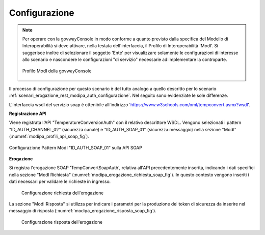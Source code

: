 .. _scenari_erogazione_soap_modipa_auth_configurazione:

Configurazione
--------------

.. note::

  Per operare con la govwayConsole in modo conforme a quanto previsto dalla specifica del Modello di Interoperabilità si deve attivare, nella testata dell'interfaccia, il Profilo di Interoperabilità 'ModI'. Si suggerisce inoltre di selezionare il soggetto 'Ente' per visualizzare solamente le configurazioni di interesse allo scenario e nascondere le configurazioni "di servizio" necessarie ad implementare la controparte.

  .. figure:: ../../../_figure_scenari/modipa_profilo.png
   :scale: 80%
   :align: center
   :name: modipa_profilo_soap_fig

   Profilo ModI della govwayConsole

Il processo di configurazione per questo scenario è del tutto analogo a quello descritto per lo scenario :ref:`scenari_erogazione_rest_modipa_auth_configurazione`. Nel seguito sono evidenziate le sole differenze. 

L'interfaccia wsdl del servizio soap è ottenibile all'indirizzo 'https://www.w3schools.com/xml/tempconvert.asmx?wsdl'.

**Registrazione API**

Viene registrata l'API "TemperatureConversionAuth" con il relativo descrittore WSDL. Vengono selezionati i pattern "ID_AUTH_CHANNEL_02" (sicurezza canale) e "ID_AUTH_SOAP_01" (sicurezza messaggio) nella sezione "ModI" (:numref:`modipa_profili_api_soap_fig`).

.. figure:: ../../../_figure_scenari/modipa_profili_api_soap.png
 :scale: 80%
 :align: center
 :name: modipa_profili_api_soap_fig

 Configurazione Pattern ModI "ID_AUTH_SOAP_01" sulla API SOAP

**Erogazione**

Si registra l'erogazione SOAP 'TempConvertSoapAuth', relativa all'API precedentemente inserita, indicando i dati specifici nella sezione "ModI Richiesta" (:numref:`modipa_erogazione_richiesta_soap_fig`). In questo contesto vengono inseriti i dati necessari per validare le richieste in ingresso.

   .. figure:: ../../../_figure_scenari/modipa_erogazione_richiesta_soap.png
    :scale: 80%
    :align: center
    :name: modipa_erogazione_richiesta_soap_fig

    Configurazione richiesta dell'erogazione

La sezione "ModI Risposta" si utilizza per indicare i parametri per la produzione del token di sicurezza da inserire nel messaggio di risposta (:numref:`modipa_erogazione_risposta_soap_fig`).

   .. figure:: ../../../_figure_scenari/modipa_erogazione_risposta_soap.png
    :scale: 80%
    :align: center
    :name: modipa_erogazione_risposta_soap_fig

    Configurazione risposta dell'erogazione
